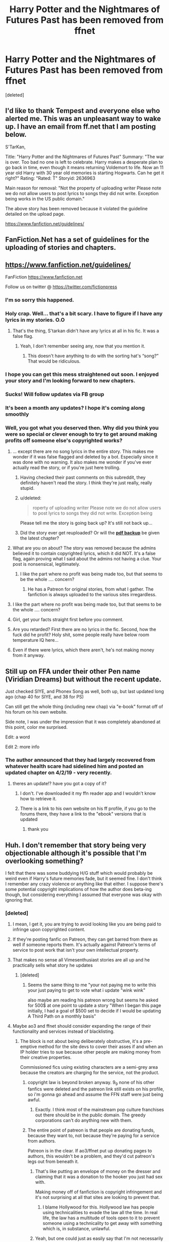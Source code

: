 #+TITLE: Harry Potter and the Nightmares of Futures Past has been removed from ffnet

* Harry Potter and the Nightmares of Futures Past has been removed from ffnet
:PROPERTIES:
:Score: 167
:DateUnix: 1557653847.0
:DateShort: 2019-May-12
:FlairText: Discussion
:END:
[deleted]


** I'd like to thank Tempest and everyone else who alerted me. This was an unpleasant way to wake up. I have an email from ff.net that I am posting below.

S'TarKan,

Title: "Harry Potter and the Nightmares of Futures Past" Summary: "The war is over. Too bad no one is left to celebrate. Harry makes a desperate plan to go back in time, even though it means returning Voldemort to life. Now an 11 year old Harry with 30 year old memories is starting Hogwarts. Can he get it right?" Rating: "Rated: T" Storyid: 2636963

Main reason for removal: "Not the property of uploading writer Please note we do not allow users to post lyrics to songs they did not write. Exception being works in the US public domain."

The above story has been removed because it violated the guideline detailed on the upload page.

[[https://www.fanfiction.net/guidelines/]]

** FanFiction.Net has a set of guidelines for the uploading of stories and chapters.
   :PROPERTIES:
   :CUSTOM_ID: fanfiction.net-has-a-set-of-guidelines-for-the-uploading-of-stories-and-chapters.
   :END:
** [[https://www.fanfiction.net/guidelines/]]
   :PROPERTIES:
   :CUSTOM_ID: httpswww.fanfiction.netguidelines
   :END:
FanFiction [[https://www.fanfiction.net]]

Follow us on twitter @ [[https://twitter.com/fictionpress]]
:PROPERTIES:
:Author: viridianprime
:Score: 60
:DateUnix: 1557696739.0
:DateShort: 2019-May-13
:END:

*** I'm so sorry this happened.
:PROPERTIES:
:Author: deadwoodpecker
:Score: 13
:DateUnix: 1557700105.0
:DateShort: 2019-May-13
:END:


*** Holy crap. Well... that's a bit scary. I have to figure if I have any lyrics in my stories. O.O
:PROPERTIES:
:Author: SoulxxBondz
:Score: 10
:DateUnix: 1557704734.0
:DateShort: 2019-May-13
:END:

**** That's the thing, S'tarkan didn't have any lyrics at all in his fic. It was a false flag.
:PROPERTIES:
:Author: TempestK
:Score: 29
:DateUnix: 1557705342.0
:DateShort: 2019-May-13
:END:

***** Yeah, I don't remember seeing any, now that you mention it.
:PROPERTIES:
:Author: SoulxxBondz
:Score: 8
:DateUnix: 1557705732.0
:DateShort: 2019-May-13
:END:

****** This doesn't have anything to do with the sorting hat's “song?” That would be ridiculous.
:PROPERTIES:
:Score: 2
:DateUnix: 1562007953.0
:DateShort: 2019-Jul-01
:END:


*** I hope you can get this mess straightened out soon. I enjoyed your story and I'm looking forward to new chapters.
:PROPERTIES:
:Author: PrincessJJ81
:Score: 7
:DateUnix: 1557710475.0
:DateShort: 2019-May-13
:END:


*** Sucks! Will follow updates via FB group
:PROPERTIES:
:Author: jaddisin10
:Score: 3
:DateUnix: 1557740032.0
:DateShort: 2019-May-13
:END:


*** It's been a month any updates? I hope it's coming along smoothly
:PROPERTIES:
:Author: I_Kan_Spel
:Score: 3
:DateUnix: 1562129376.0
:DateShort: 2019-Jul-03
:END:


*** Well, you got what you deserved then. Why did you think you were so special or clever enough to try to get around making profits off someone else's copyrighted works?
:PROPERTIES:
:Author: MsGracefulSwan
:Score: -52
:DateUnix: 1557698182.0
:DateShort: 2019-May-13
:END:

**** ... except there are no song lyrics in the entire story. This makes me wonder if it was false flagged and deleted by a bot. Especially since it was done with no warning. It also makes me wonder if you've ever actually read the story, or if you're just here trolling.
:PROPERTIES:
:Author: viridianprime
:Score: 53
:DateUnix: 1557700169.0
:DateShort: 2019-May-13
:END:

***** Having checked their past comments on this subreddit, they definitely haven't read the story. I think they're just really, really stupid.
:PROPERTIES:
:Author: YourBuddyBill
:Score: 13
:DateUnix: 1557764997.0
:DateShort: 2019-May-13
:END:


***** u/deleted:
#+begin_quote
  roperty of uploading writer Please note we do not allow users to post lyrics to songs they did not write. Exception being
#+end_quote

Please tell me the story is going back up? It's still not back up...
:PROPERTIES:
:Score: 4
:DateUnix: 1559975395.0
:DateShort: 2019-Jun-08
:END:


***** Did the story ever get reuploaded? Or will the [[https://ijm.io/ebooks/hpnofp-v2.0.1.pdf][*pdf backup*]] be given the latest chapter?
:PROPERTIES:
:Author: richardwhereat
:Score: 2
:DateUnix: 1570528250.0
:DateShort: 2019-Oct-08
:END:


**** What are you on about? The story was removed because the admins believed it to contain copyrighted lyrics, which it did NOT. It's a false flag, again proving what I said about the admins not having a clue. Your post is nonsensical, legitimately.
:PROPERTIES:
:Author: TheFlyingSlothMonkey
:Score: 10
:DateUnix: 1557748600.0
:DateShort: 2019-May-13
:END:

***** I like the part where no profit was being made too, but that seems to be the whole .... concern?
:PROPERTIES:
:Author: hunterkll
:Score: 2
:DateUnix: 1558475376.0
:DateShort: 2019-May-22
:END:

****** He has a Patreon for original stories, from what I gather. The fanfiction is always uploaded to the various sites irregardless.
:PROPERTIES:
:Author: TheFlyingSlothMonkey
:Score: 2
:DateUnix: 1558476492.0
:DateShort: 2019-May-22
:END:


**** I like the part where no profit was being made too, but that seems to be the whole .... concern?
:PROPERTIES:
:Author: hunterkll
:Score: 5
:DateUnix: 1558475379.0
:DateShort: 2019-May-22
:END:


**** Girl, get your facts straight first before you comment.
:PROPERTIES:
:Author: Justanotheruser1102
:Score: 3
:DateUnix: 1559228994.0
:DateShort: 2019-May-30
:END:


**** Are you retarded? First there are no lyrics in the fic. Second, how the fuck did he profit? Holy shit, some people really have below room temperature IQ here...
:PROPERTIES:
:Author: TheBlindLeader
:Score: 3
:DateUnix: 1559870791.0
:DateShort: 2019-Jun-07
:END:


**** Even if there were lyrics, which there aren't, he's not making money from it anyway.
:PROPERTIES:
:Author: Electric999999
:Score: 3
:DateUnix: 1560033299.0
:DateShort: 2019-Jun-09
:END:


** Still up on FFA under their other Pen name (Viridian Dreams) but without the recent update.

Just checked SIYE, and Phonex Song as well, both up, but last updated long ago (chap 40 for SIYE, and 38 for PS)

Can still get the whole thing (including new chap) via "e-book" format off of his forum on his own website.

Side note, I was under the impression that it was completely abandoned at this point, color me surprised.

Edit: a word

Edit 2: more info
:PROPERTIES:
:Author: UrbanGhost114
:Score: 26
:DateUnix: 1557662020.0
:DateShort: 2019-May-12
:END:

*** The author announced that they had largely recovered from whatever health scare had sidelined him and posted an updated chapter on 4/2/19 - very recently.
:PROPERTIES:
:Author: Seeker0fTruth
:Score: 31
:DateUnix: 1557662556.0
:DateShort: 2019-May-12
:END:

**** theres an update!? have you got a copy of it?
:PROPERTIES:
:Author: glp1992
:Score: 7
:DateUnix: 1557681635.0
:DateShort: 2019-May-12
:END:

***** I don't. I've downloaded it my ffn reader app and I wouldn't know how to retrieve it.
:PROPERTIES:
:Author: Seeker0fTruth
:Score: 3
:DateUnix: 1557687926.0
:DateShort: 2019-May-12
:END:


***** There is a link to his own website on his ff profile, if you go to the forums there, they have a link to the "ebook" versions that is updated
:PROPERTIES:
:Author: UrbanGhost114
:Score: 1
:DateUnix: 1557802408.0
:DateShort: 2019-May-14
:END:

****** thank you
:PROPERTIES:
:Author: glp1992
:Score: 1
:DateUnix: 1557857485.0
:DateShort: 2019-May-14
:END:


** Huh. I don't remember that story being very objectionable although it's possible that I'm overlooking something?

I felt that there was some buddying H/G stuff which would probably be weird even if Harry's future memories fade, but it seemed fine. I don't think I remember any crazy violence or anything like that either. I suppose there's some potential copyright implications of how the author does beta-ing though, but considering everything I assumed that everyone was okay with ignoring that.
:PROPERTIES:
:Author: impossiblefork
:Score: 41
:DateUnix: 1557657669.0
:DateShort: 2019-May-12
:END:

*** [deleted]
:PROPERTIES:
:Score: 52
:DateUnix: 1557659916.0
:DateShort: 2019-May-12
:END:

**** I mean, I get it, you are trying to avoid looking like you are being paid to infringe upon copyrighted content.
:PROPERTIES:
:Author: James_Locke
:Score: 61
:DateUnix: 1557661080.0
:DateShort: 2019-May-12
:END:


**** If they're posting fanfic on Patreon, they can get barred from there as well if someone reports them. It's actually against Patreon's terms of service to post work that isn't your own intellectual property.
:PROPERTIES:
:Author: elliemff
:Score: 18
:DateUnix: 1557684145.0
:DateShort: 2019-May-12
:END:


**** That makes no sense all Vimesenthusiast stories are all up and he practically sells what story he updates
:PROPERTIES:
:Author: Otium20
:Score: 3
:DateUnix: 1557679052.0
:DateShort: 2019-May-12
:END:

***** [deleted]
:PROPERTIES:
:Score: 3
:DateUnix: 1557683196.0
:DateShort: 2019-May-12
:END:

****** Seems the same thing to me "your not paying me to write this your just paying to get to vote what i update "wink wink"

also maybe am reading his patreon wrong but seems he asked for 500$ at one point to update a story "When I began this page initially, I had a goal of $500 set to decide if I would be updating A Third Path on a monthly basis"
:PROPERTIES:
:Author: Otium20
:Score: 8
:DateUnix: 1557684372.0
:DateShort: 2019-May-12
:END:


**** Maybe ao3 and ffnet should consider expanding the range of their functionality and services instead of blacklisting.
:PROPERTIES:
:Author: SnowGN
:Score: 0
:DateUnix: 1557666957.0
:DateShort: 2019-May-12
:END:

***** The block is not about being deliberately obstructive, it's a pre-emptive method for the site devs to cover their asses if and when an IP holder tries to sue because other people are making money from their creative properties.

Commissioned fics using existing characters are a semi-grey area because the creators are charging for the service, not the product.
:PROPERTIES:
:Author: 4ecks
:Score: 60
:DateUnix: 1557668730.0
:DateShort: 2019-May-12
:END:

****** copyright law is beyond broken anyway. 9_9 none of his other fanfics were deleted and the patreon link still exists on his profile, so i'm gonna go ahead and assume the FFN staff were just being awful.
:PROPERTIES:
:Author: YourBuddyBill
:Score: 6
:DateUnix: 1557682161.0
:DateShort: 2019-May-12
:END:

******* Exactly. I think most of the mainstream pop culture franchises out there should be in the public domain. The greedy corporations can't do anything new with them.
:PROPERTIES:
:Score: 1
:DateUnix: 1563534215.0
:DateShort: 2019-Jul-19
:END:


****** The entire point of patreon is that people are donating funds, because they want to, not because they're paying for a service from authors.

Patreon is in the clear. If ao3/ffnet put up donating pages to authors, this wouldn't be a problem, and they'd cut patreon's legs out from beneath it.
:PROPERTIES:
:Author: SnowGN
:Score: -20
:DateUnix: 1557670093.0
:DateShort: 2019-May-12
:END:

******* That's like putting an envelope of money on the dresser and claiming that it was a donation to the hooker you just had sex with.

Making money off of fanfiction is copyright infringement and it's not surprising at all that sites are looking to prevent that.
:PROPERTIES:
:Author: chihuahua001
:Score: 30
:DateUnix: 1557671748.0
:DateShort: 2019-May-12
:END:

******** I blame Hollywood for this. Hollywood law has people using technicalities to evade the law all the time. In real life, the law has a multitude of tools open to it to prevent someone using a technicality to get away with something which is, in substance, unlawful.
:PROPERTIES:
:Author: Taure
:Score: 15
:DateUnix: 1557676048.0
:DateShort: 2019-May-12
:END:


******* Yeah, but one could just as easily say that I'm not necessarily buying groceries, I'm just donating my money to the lovely grocery store for providing such a fine community service. It's a copyright violation. I am not a lawyer (I just play one on tv) but you'd be insane not to make the one-to-one between using someone else's characters to make money in this situation. That being said, I'd HAPPILY donate to my favorite authors. My morality here is in the author's favor. But A03/FF.net would be insane people to allow any kind of direct money donation because they would be sued into oblivion and rightfully so.
:PROPERTIES:
:Author: Exis007
:Score: 14
:DateUnix: 1557672016.0
:DateShort: 2019-May-12
:END:


******* No listen, profit from fanfics are not allowed. Period. Believe me,if patron was allowed,the actual owners will sue the website. And if it comes to that I doubt the devs of ffnet will hesitate to shut it down. The so called "Donation" is,no matter how you put it,profit from property they have zero rights to.
:PROPERTIES:
:Author: Justanotheruser1102
:Score: 1
:DateUnix: 1559228786.0
:DateShort: 2019-May-30
:END:


***** I mean, this is why I don't use my Patreon account for fanfiction. Fanfiction is acceptable. Profiting off it is not. I'm not sympathetic to big greedy corporations, don't get me, but at the same time, it should be about the passion of the art. NOT making money.
:PROPERTIES:
:Score: 1
:DateUnix: 1563534167.0
:DateShort: 2019-Jul-19
:END:


** It's still extant here, for the record: [[https://viridian.fanficauthors.net/Harry_Potter_and_the_Nightmares_of_Futures_Past/index/]]
:PROPERTIES:
:Author: john-madden-reddit
:Score: 16
:DateUnix: 1557663016.0
:DateShort: 2019-May-12
:END:

*** I didn't check to see if it was all there, or anything, but Link:[[https://web.archive.org/web/20160802140534/https://www.fanfiction.net/s/2636963/1/Harry-Potter-and-the-Nightmares-of-Futures-Past]]

I'd greatly recommend downloading it if you want to keep it tho', because they always get taken down as soon as someone points it out, if it's the author doing it.

For future reference, Check WBM whenever this happens, download it if you like it, and Don't Talk About It.
:PROPERTIES:
:Author: Sefera17
:Score: 2
:DateUnix: 1557717166.0
:DateShort: 2019-May-13
:END:


** Dammit. That's one of my favorites.
:PROPERTIES:
:Author: CryptidGrimnoir
:Score: 9
:DateUnix: 1557661772.0
:DateShort: 2019-May-12
:END:

*** Still up on several other places, see my post above.
:PROPERTIES:
:Author: UrbanGhost114
:Score: 6
:DateUnix: 1557665244.0
:DateShort: 2019-May-12
:END:

**** Thank you.
:PROPERTIES:
:Author: CryptidGrimnoir
:Score: 3
:DateUnix: 1557667697.0
:DateShort: 2019-May-12
:END:


** Crap. I'll let Matt know, we definitely didn't know anything about this. I'm not Runsamok, just one of his RL friends.
:PROPERTIES:
:Author: TempestK
:Score: 21
:DateUnix: 1557675086.0
:DateShort: 2019-May-12
:END:

*** Please pass on that many people are concerned, and post any updates. I'm assuming FFN staff decided to delete it for no apparent reason.
:PROPERTIES:
:Author: YourBuddyBill
:Score: 3
:DateUnix: 1557682392.0
:DateShort: 2019-May-12
:END:

**** My current working theory is that some scum-sucker reported him mentioning having a Patreon account. I've linked this thread to him and our gaming group, so he'll be able to see that a lot of people are behind him.
:PROPERTIES:
:Author: TempestK
:Score: 4
:DateUnix: 1557682548.0
:DateShort: 2019-May-12
:END:

***** I imagine he has backups, but if not, or incomplete, there's still

Link:[[https://web.archive.org/web/20160802140534/https://www.fanfiction.net/s/2636963/1/Harry-Potter-and-the-Nightmares-of-Futures-Past]]

Link:[[https://viridian.fanficauthors.net/Harry_Potter_and_the_Nightmares_of_Futures_Past/index/]]

And the FFA copy, I've not gotten a link to yet...
:PROPERTIES:
:Author: Sefera17
:Score: 4
:DateUnix: 1557717933.0
:DateShort: 2019-May-13
:END:


***** [removed]
:PROPERTIES:
:Score: -14
:DateUnix: 1557695731.0
:DateShort: 2019-May-13
:END:

****** Actually the patreon site is for my original fiction. As a perk, I offered some of my supporters an early preview of an nofp chapter that was posted in its entirety on ff.net a week later. You aren't missing out on anything except original novels with my characters in my world so I don't see where all this entitled rage is coming from. As for an actual legal fucking job, I am disabled and bed-bound and have been for several years. I started the patreon after I was rendered unable to work a traditional job.
:PROPERTIES:
:Author: viridianprime
:Score: 15
:DateUnix: 1557698667.0
:DateShort: 2019-May-13
:END:


****** [deleted]
:PROPERTIES:
:Score: 0
:DateUnix: 1557697025.0
:DateShort: 2019-May-13
:END:

******* [removed]
:PROPERTIES:
:Score: -8
:DateUnix: 1557698072.0
:DateShort: 2019-May-13
:END:

******** [deleted]
:PROPERTIES:
:Score: 1
:DateUnix: 1557698231.0
:DateShort: 2019-May-13
:END:

********* Uh huh.
:PROPERTIES:
:Author: MsGracefulSwan
:Score: -3
:DateUnix: 1557698277.0
:DateShort: 2019-May-13
:END:


** Epub and PDF containing the latest chapter can be found at [[https://github.com/IntermittentlyRupert/hpnofp-ebook/releases/tag/2.2.0]]
:PROPERTIES:
:Author: YourBuddyBill
:Score: 8
:DateUnix: 1557682458.0
:DateShort: 2019-May-12
:END:


** dammit i hope it dont diseapear from my downloaded library, im reading it currently
:PROPERTIES:
:Author: marclapin
:Score: 5
:DateUnix: 1557662876.0
:DateShort: 2019-May-12
:END:

*** Ffnet has a downloaded library option??
:PROPERTIES:
:Author: The_Fireheart
:Score: 3
:DateUnix: 1557663334.0
:DateShort: 2019-May-12
:END:

**** yes
:PROPERTIES:
:Author: marclapin
:Score: 2
:DateUnix: 1557666153.0
:DateShort: 2019-May-12
:END:

***** Cool how does it work? I usually just use ficsave and read in iBooks
:PROPERTIES:
:Author: The_Fireheart
:Score: 4
:DateUnix: 1557667119.0
:DateShort: 2019-May-12
:END:

****** its on the fanfiction.net app you select a fic and you press download icon
:PROPERTIES:
:Author: marclapin
:Score: 4
:DateUnix: 1557667776.0
:DateShort: 2019-May-12
:END:

******* Wait there's an app???!!!!???

Edit: found it! Awesome. Will definitely be getting that! Thanks :)
:PROPERTIES:
:Author: The_Fireheart
:Score: 2
:DateUnix: 1557668293.0
:DateShort: 2019-May-12
:END:

******** It's actually pretty good. A great feature is that it can read out a story to you (at least, my Android version does). Some of the pronunciation is dodgy but it's still a really useful trick.
:PROPERTIES:
:Author: rpeh
:Score: 1
:DateUnix: 1557740753.0
:DateShort: 2019-May-13
:END:


*** I've had deleted stories removed from the library
:PROPERTIES:
:Author: girlikecupcake
:Score: 2
:DateUnix: 1557668137.0
:DateShort: 2019-May-12
:END:

**** It's still on the wayback machine, somewhat anyways..

Link:[[https://web.archive.org/web/20160802140534/https://www.fanfiction.net/s/2636963/1/Harry-Potter-and-the-Nightmares-of-Futures-Past]]
:PROPERTIES:
:Author: Sefera17
:Score: 1
:DateUnix: 1557717765.0
:DateShort: 2019-May-13
:END:

***** While helpful to others, not really relevant to the concern about the downloaded library on the FFN app. It looks like the WayBack version is outdated.
:PROPERTIES:
:Author: girlikecupcake
:Score: 1
:DateUnix: 1557717925.0
:DateShort: 2019-May-13
:END:

****** Ah, okay. I figured some is better then none. Happy to see it still exists elsewhere, then.
:PROPERTIES:
:Author: Sefera17
:Score: 1
:DateUnix: 1557718566.0
:DateShort: 2019-May-13
:END:


** Are there any sites that backed up the reviews too? Losing those is going to hurt Matt a lot I think.
:PROPERTIES:
:Author: TempestK
:Score: 8
:DateUnix: 1557675206.0
:DateShort: 2019-May-12
:END:


** I was reading just minutes before it went down. had to look all over to find it on the sink into your eyes page
:PROPERTIES:
:Author: AkanshBharadwaj
:Score: 4
:DateUnix: 1557664761.0
:DateShort: 2019-May-12
:END:

*** That one doesn't have all 43 currently published chapters though.
:PROPERTIES:
:Author: Wyrade
:Score: 2
:DateUnix: 1557666194.0
:DateShort: 2019-May-12
:END:

**** Yeah....and I need to wait too. For the writer to get back into things. After his accident and all. I'm actually kinda Lucky. Because I started reading nightmares only like....a week ago. I really respect the author, who is still writing this wonderful story, even though he's going through a hard time. Hope he gets well soon. and the fans too for sticking with him for so long.
:PROPERTIES:
:Author: AkanshBharadwaj
:Score: 1
:DateUnix: 1558376107.0
:DateShort: 2019-May-20
:END:

***** I can send you the current 43 chapters if you wish.
:PROPERTIES:
:Author: Wyrade
:Score: 3
:DateUnix: 1558635213.0
:DateShort: 2019-May-23
:END:

****** Thanks, but I already found a link and download the epub. Can't wait for the next chapter XD
:PROPERTIES:
:Author: AkanshBharadwaj
:Score: 1
:DateUnix: 1558635724.0
:DateShort: 2019-May-23
:END:


****** Hi can you pls email me chapter 43, i have been planning to reread it, but my download is missing the latest chapter...thanks!
:PROPERTIES:
:Author: Marinka19
:Score: 1
:DateUnix: 1559278924.0
:DateShort: 2019-May-31
:END:

******* Hi can you Please email me chapter 43 been waiting soooo long!!
:PROPERTIES:
:Author: BlindsidedNJ
:Score: 1
:DateUnix: 1559692448.0
:DateShort: 2019-Jun-05
:END:


** Wow. Given the guy's Twitter feed, if he didn't remove it himself we can expect a tirade of biblical proportions.
:PROPERTIES:
:Author: rpeh
:Score: 3
:DateUnix: 1557690917.0
:DateShort: 2019-May-13
:END:

*** I'm going to try and stay professional and get this sorted out. I like to think it was an honest mistake or an outsider exploiting the system.
:PROPERTIES:
:Author: viridianprime
:Score: 11
:DateUnix: 1557708114.0
:DateShort: 2019-May-13
:END:

**** Good luck. It's a great story.
:PROPERTIES:
:Author: rpeh
:Score: 1
:DateUnix: 1557731712.0
:DateShort: 2019-May-13
:END:


**** I love NoFP so much. I'm glad your health has been improving. I don't care if it takes 20 more years for you to finish, I'll still be here waiting for the next chapter, you just take care of yourself. With so many dead or abandoned fics it's amazing that you're still working on it as you are able. It's really appreciated.
:PROPERTIES:
:Author: robobreasts
:Score: 1
:DateUnix: 1561345290.0
:DateShort: 2019-Jun-24
:END:


*** Really? Would you kindly link his twitter, I'm interested.
:PROPERTIES:
:Score: 3
:DateUnix: 1557697367.0
:DateShort: 2019-May-13
:END:

**** I believe it is [[https://mobile.twitter.com/viridian_dreams?lang=en]]
:PROPERTIES:
:Author: Threedom_isnt_3
:Score: 3
:DateUnix: 1557698987.0
:DateShort: 2019-May-13
:END:


** Am I the only one who cant access the backups apart from the russian PDF? they all say removed or not found for me
:PROPERTIES:
:Score: 2
:DateUnix: 1557675781.0
:DateShort: 2019-May-12
:END:


** !remindme 2days

Story sounds interesting and im looking for a backup thats up to date and online
:PROPERTIES:
:Author: TheSirGrailluet
:Score: 2
:DateUnix: 1557676735.0
:DateShort: 2019-May-12
:END:

*** I will be messaging you on [[http://www.wolframalpha.com/input/?i=2019-05-14%2016:01:50%20UTC%20To%20Local%20Time][*2019-05-14 16:01:50 UTC*]] to remind you of [[https://www.reddit.com/r/HPfanfiction/comments/bnn91w/harry_potter_and_the_nightmares_of_futures_past/en88f50/][*this link.*]]

[[http://np.reddit.com/message/compose/?to=RemindMeBot&subject=Reminder&message=%5Bhttps://www.reddit.com/r/HPfanfiction/comments/bnn91w/harry_potter_and_the_nightmares_of_futures_past/en88f50/%5D%0A%0ARemindMe!%20%202days][*CLICK THIS LINK*]] to send a PM to also be reminded and to reduce spam.

^{Parent commenter can} [[http://np.reddit.com/message/compose/?to=RemindMeBot&subject=Delete%20Comment&message=Delete!%20en88sl9][^{delete this message to hide from others.}]]

--------------

[[http://np.reddit.com/r/RemindMeBot/comments/24duzp/remindmebot_info/][^{FAQs}]]

[[http://np.reddit.com/message/compose/?to=RemindMeBot&subject=Reminder&message=%5BLINK%20INSIDE%20SQUARE%20BRACKETS%20else%20default%20to%20FAQs%5D%0A%0ANOTE:%20Don't%20forget%20to%20add%20the%20time%20options%20after%20the%20command.%0A%0ARemindMe!][^{Custom}]]
[[http://np.reddit.com/message/compose/?to=RemindMeBot&subject=List%20Of%20Reminders&message=MyReminders!][^{Your Reminders}]]
[[http://np.reddit.com/message/compose/?to=RemindMeBotWrangler&subject=Feedback][^{Feedback}]]
[[https://github.com/SIlver--/remindmebot-reddit][^{Code}]]
[[https://np.reddit.com/r/RemindMeBot/comments/4kldad/remindmebot_extensions/][^{Browser Extensions}]]
:PROPERTIES:
:Author: RemindMeBot
:Score: 1
:DateUnix: 1557676911.0
:DateShort: 2019-May-12
:END:


** OH god of fuck not my favourite fic please
:PROPERTIES:
:Score: 2
:DateUnix: 1557697299.0
:DateShort: 2019-May-13
:END:

*** author posted an update on the situation, working theory is that some asshole false-flagged it as containing song lyrics (which FFN doesn't allow) and the admins and/or a bot deleted it without even bothering to check if it actually contained song lyrics or not.
:PROPERTIES:
:Author: YourBuddyBill
:Score: 2
:DateUnix: 1557764211.0
:DateShort: 2019-May-13
:END:


** Did the author respond to your PM on FFN?
:PROPERTIES:
:Author: EpicDaNoob
:Score: 2
:DateUnix: 1557760862.0
:DateShort: 2019-May-13
:END:


** Any updates on the situation?
:PROPERTIES:
:Author: TheFlyingSlothMonkey
:Score: 2
:DateUnix: 1558122423.0
:DateShort: 2019-May-18
:END:


** Fucking hell, none of the backup sites are working either!
:PROPERTIES:
:Author: TempestK
:Score: 1
:DateUnix: 1557676034.0
:DateShort: 2019-May-12
:END:


** !remindme 2days
:PROPERTIES:
:Author: ShadowBrady
:Score: 1
:DateUnix: 1557696432.0
:DateShort: 2019-May-13
:END:


** The only thing I can think of that makes sense given the stated reason is that somebody doesn't realise that S'TarKan = ViridianDreams and mistakenly assumed that the story had been copied.

I don't believe it's the Patreon thing or surely the ffn mods would have blanked the user profile page rather than one of the stories.

Hopefully it'll be back up again before long.
:PROPERTIES:
:Author: rpeh
:Score: 1
:DateUnix: 1557740960.0
:DateShort: 2019-May-13
:END:

*** author posted an update on the situation, working theory is that some asshole false-flagged it as containing song lyrics (which FFN doesn't allow) and the admins and/or a bot deleted it without even bothering to check if it actually contained song lyrics or not.
:PROPERTIES:
:Author: YourBuddyBill
:Score: 2
:DateUnix: 1557764185.0
:DateShort: 2019-May-13
:END:


** FUCK YOU, FFN!
:PROPERTIES:
:Score: 1
:DateUnix: 1562858655.0
:DateShort: 2019-Jul-11
:END:


** And this is why I save the fics I wanna read to Word docs. Screw FFN. AO3 is far superior.
:PROPERTIES:
:Score: 1
:DateUnix: 1563533989.0
:DateShort: 2019-Jul-19
:END:


** I just saw this. It's been 2 months. Why isn't it back up yet? They should habe realized the mistake by now, right?
:PROPERTIES:
:Author: NomadicMaeve
:Score: 1
:DateUnix: 1565284987.0
:DateShort: 2019-Aug-08
:END:


** Is there any way we can get this up on Archive of our Own?
:PROPERTIES:
:Author: DamnItDinkles
:Score: 1
:DateUnix: 1566786152.0
:DateShort: 2019-Aug-26
:END:


** Before this thread gets archived, do we have any update on what's going on with this?
:PROPERTIES:
:Author: DamnItDinkles
:Score: 1
:DateUnix: 1570068227.0
:DateShort: 2019-Oct-03
:END:

*** You can get it on his site but otherwise you can't get on [[https://FF.net][FF.net]] anymore.
:PROPERTIES:
:Author: Chaos_Therum
:Score: 1
:DateUnix: 1572388515.0
:DateShort: 2019-Oct-30
:END:


** FF mods being Nazis, huh? That's strange, given that they never fucking bother to clamp down on "stories" that clearly break the other site rules.
:PROPERTIES:
:Author: TheFlyingSlothMonkey
:Score: -1
:DateUnix: 1557676694.0
:DateShort: 2019-May-12
:END:

*** FF admin is reactive. Stories are only removed based on reports from users, which means high profile authors are much more likely to have their stories removed.
:PROPERTIES:
:Author: Taure
:Score: 3
:DateUnix: 1557694344.0
:DateShort: 2019-May-13
:END:

**** So, like I said, it's one rule for one and another for another, all based on popularity. What a joke.
:PROPERTIES:
:Author: TheFlyingSlothMonkey
:Score: 2
:DateUnix: 1557695300.0
:DateShort: 2019-May-13
:END:

***** Its things like that, that are the reasons I moved to AO3
:PROPERTIES:
:Author: MoonStarRaven
:Score: 5
:DateUnix: 1557713770.0
:DateShort: 2019-May-13
:END:

****** Agreed. AO3 is objectively better when it comes to freedom of speech.
:PROPERTIES:
:Author: TheFlyingSlothMonkey
:Score: 3
:DateUnix: 1557747628.0
:DateShort: 2019-May-13
:END:


** I can't find it - is this the one where Harry is the heir to Slytherin?
:PROPERTIES:
:Author: estheredna
:Score: 0
:DateUnix: 1557672630.0
:DateShort: 2019-May-12
:END:

*** NoFP is one of the first huge time travel fics and has been on and off updated since 2005 (the author has had IRL things get in the way of updating, but he always eventually returns to it when he's able to).

It just recently updated after 2+ years (author was dealing with health issues).
:PROPERTIES:
:Author: Akitcougar
:Score: 9
:DateUnix: 1557675930.0
:DateShort: 2019-May-12
:END:

**** Thanks very much I confuse this with Prince of Slytherin... I'll give it a go.
:PROPERTIES:
:Author: estheredna
:Score: 1
:DateUnix: 1557691661.0
:DateShort: 2019-May-13
:END:
